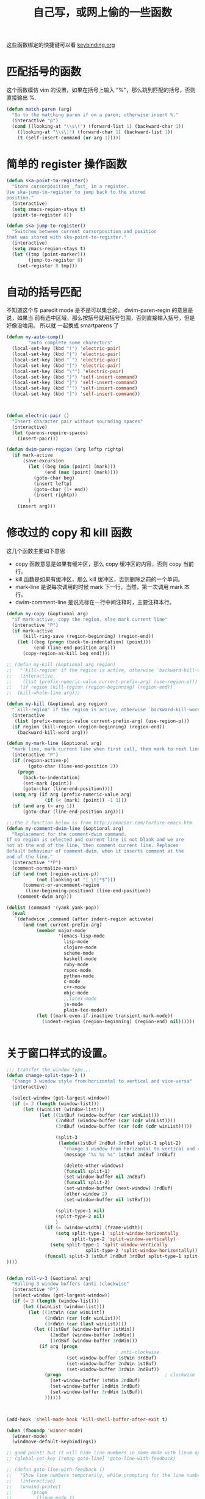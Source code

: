 #+TITLE: 自己写，或网上偷的一些函数

这些函数绑定的快捷键可以看  [[file:../modules/keybinding.org][keybinding.org]]
* 匹配括号的函数

这个函数模仿 vim 的设置，如果在括号上输入 "%"，那么跳到匹配的括号，否则直接输出 %.
#+BEGIN_SRC emacs-lisp
(defun match-paren (arg)
  "Go to the matching paren if on a paren; otherwise insert %."
  (interactive "p")
  (cond ((looking-at "\\s\(") (forward-list 1) (backward-char 1))
    ((looking-at "\\s\)") (forward-char 1) (backward-list 1))
    (t (self-insert-command (or arg 1)))))
#+END_SRC
* 简单的 register 操作函数
#+BEGIN_SRC emacs-lisp
(defun ska-point-to-register()
  "Store cursorposition _fast_ in a register.
Use ska-jump-to-register to jump back to the stored
position."
  (interactive)
  (setq zmacs-region-stays t)
  (point-to-register 8))

(defun ska-jump-to-register()
  "Switches between current cursorposition and position
that was stored with ska-point-to-register."
  (interactive)
  (setq zmacs-region-stays t)
  (let ((tmp (point-marker)))
        (jump-to-register 8)
    (set-register 8 tmp)))
#+END_SRC
* 自动的括号匹配
不知道这个与 paredit mode 是不是可以集合的。 dwim-paren-regin 的意思是说，如果当
前有选中区域，那么按括号就用括号包围，否则直接输入括号，但是好像没啥用。 所以就
一起换成 smartparens 了

#+BEGIN_SRC emacs-lisp :tangle no
(defun my-auto-comp()
        "auto complete some charectors"
  (local-set-key (kbd "(") 'electric-pair)
  (local-set-key (kbd "{") 'electric-pair)
  (local-set-key (kbd "`") 'electric-pair)
  (local-set-key (kbd "[") 'electric-pair)
  (local-set-key (kbd "\"") 'electric-pair)
  (local-set-key (kbd ")") 'self-insert-command)
  (local-set-key (kbd "}") 'self-insert-command)
  (local-set-key (kbd "'") 'self-insert-command)
  (local-set-key (kbd "]") 'self-insert-command))



(defun electric-pair ()
  "Insert character pair without sournding spaces"
  (interactive)
  (let (parens-require-spaces)
    (insert-pair)))

(defun dwim-paren-region (arg leftp rightp)
  (if mark-active
      (save-excursion
        (let ((beg (min (point) (mark)))
              (end (max (point) (mark))))
          (goto-char beg)
          (insert leftp)
          (goto-char (1+ end))
          (insert rightp))
        )
	(insert arg)))
#+END_SRC
* 修改过的 copy 和 kill 函数

  这几个函数主要如下意思
   - copy 函数意思是如果有缓冲区，那么 copy 缓冲区的内容，否则 copy 当前行。
   - kill 函数是如果有缓冲区，那么 kill 缓冲区，否则删除之前的一个单词。
   - mark-line 是说每次调用的时候 mark 下一行，当然，第一次调用 mark 本行。
   - dwim-comment-line 是说光标在一行中间注释时，主要注释本行。

#+BEGIN_SRC emacs-lisp
(defun my-copy (&optional arg)
  "if mark-active, copy the region, else mark current line"
  (interactive "P")
  (if mark-active
      (kill-ring-save (region-beginning) (region-end))
    (let ((beg (progn (back-to-indentation) (point)))
          (end (line-end-position arg)))
      (copy-region-as-kill beg end))))

;; (defun my-kill (&optional arg region)
;;   "`kill-region' if the region is active, otherwise `backward-kill-word'"
;;   (interactive
;;    (list (prefix-numeric-value current-prefix-arg) (use-region-p)))
;;   (if region (kill-region (region-beginning) (region-end))
;; 	(kill-whole-line arg)))

(defun my-kill (&optional arg region)
  "`kill-region' if the region is active, otherwise `backward-kill-word'"
  (interactive
   (list (prefix-numeric-value current-prefix-arg) (use-region-p)))
  (if region (kill-region (region-beginning) (region-end))
	(backward-kill-word arg)))

(defun my-mark-line (&optional arg)
  "mark line, mark current line when first call, then mark to next line each call"
  (interactive "P")
  (if (region-active-p)
        (goto-char (line-end-position 2))
    (progn
      (back-to-indentation)
      (set-mark (point))
      (goto-char (line-end-position))))
  (setq arg (if arg (prefix-numeric-value arg)
              (if (< (mark) (point)) -1 1)))
  (if (and arg (> arg 1))
      (goto-char (line-end-position arg))))

;;;the 2 function below is from http://emacser.com/torture-emacs.htm
(defun my-comment-dwim-line (&optional arg)
  "Replacement for the comment-dwim command.
If no region is selected and current line is not blank and we are
not at the end of the line, then comment current line. Replaces
default behaviour of comment-dwim, when it inserts comment at the
end of the line."
  (interactive "*P")
  (comment-normalize-vars)
  (if (and (not (region-active-p))
		   (not (looking-at "[ \t]*$")))
      (comment-or-uncomment-region
	   (line-beginning-position) (line-end-position))
    (comment-dwim arg)))

(dolist (command '(yank yank-pop))
  (eval
   `(defadvice ,command (after indent-region activate)
      (and (not current-prefix-arg)
           (member major-mode
                   '(emacs-lisp-mode
                     lisp-mode
                     clojure-mode
                     scheme-mode
					 haskell-mode
                     ruby-mode
                     rspec-mode
					 python-mode
                     c-mode
					 c++-mode
                     objc-mode
                     ;;latex-mode
                     js-mode
                     plain-tex-mode))
           (let ((mark-even-if-inactive transient-mark-mode))
			 (indent-region (region-beginning) (region-end) nil))))))


#+END_SRC
* 关于窗口样式的设置。
#+BEGIN_SRC emacs-lisp
;;; transfer the window type...
(defun change-split-type-3 ()
  "Change 3 window style from horizontal to vertical and vice-versa"
  (interactive)

  (select-window (get-largest-window))
  (if (= 3 (length (window-list)))
      (let ((winList (window-list)))
            (let ((1stBuf (window-buffer (car winList)))
                  (2ndBuf (window-buffer (car (cdr winList))))
                  (3rdBuf (window-buffer (car (cdr (cdr winList)))))

                  (split-3
                   (lambda(1stBuf 2ndBuf 3rdBuf split-1 split-2)
                     "change 3 window from horizontal to vertical and vice-versa"
                     (message "%s %s %s" 1stBuf 2ndBuf 3rdBuf)

                     (delete-other-windows)
                     (funcall split-1)
                     (set-window-buffer nil 2ndBuf)
                     (funcall split-2)
                     (set-window-buffer (next-window) 3rdBuf)
                     (other-window 2)
                     (set-window-buffer nil 1stBuf)))

                  (split-type-1 nil)
                  (split-type-2 nil)
                  )
              (if (= (window-width) (frame-width))
                  (setq split-type-1 'split-window-horizontally
                        split-type-2 'split-window-vertically)
                (setq split-type-1 'split-window-vertically
					         split-type-2 'split-window-horizontally))
              (funcall split-3 1stBuf 2ndBuf 3rdBuf split-type-1 split-type-2)
))))


(defun roll-v-3 (&optional arg)
  "Rolling 3 window buffers (anti-)clockwise"
  (interactive "P")
  (select-window (get-largest-window))
  (if (= 3 (length (window-list)))
	  (let ((winList (window-list)))
		(let ((1stWin (car winList))
			  (2ndWin (car (cdr winList)))
			  (3rdWin (car (last winList))))
		  (let ((1stBuf (window-buffer 1stWin))
				(2ndBuf (window-buffer 2ndWin))
				(3rdBuf (window-buffer 3rdWin)))
			(if arg (progn
										; anti-clockwise
					  (set-window-buffer 1stWin 3rdBuf)
					  (set-window-buffer 2ndWin 1stBuf)
					  (set-window-buffer 3rdWin 2ndBuf))
			  (progn                                      ; clockwise
				(set-window-buffer 1stWin 2ndBuf)
				(set-window-buffer 2ndWin 3rdBuf)
				(set-window-buffer 3rdWin 1stBuf))
			  ))))))



(add-hook 'shell-mode-hook 'kill-shell-buffer-after-exit t)

(when (fboundp 'winner-mode)
  (winner-mode)
  (windmove-default-keybindings))

;; good point! but it will hide line numbers in some mode with linum opened
;; (global-set-key [remap goto-line] 'goto-line-with-feedback)

;; (defun goto-line-with-feedback ()
;;   "Show line numbers temporarily, while prompting for the line number input"
;;   (interactive)
;;   (unwind-protect
;;       (progn
;;         (linum-mode 1)
;;         (goto-line (read-number "Goto line: ")))
;;     (linum-mode -1)))

#+END_SRC

* shell-mode 里退出的同时杀掉这个 buffer
#+BEGIN_SRC emacs-lisp
(defun kill-shell-buffer(process event)
    "The one actually kill shell buffer when exit. "
    (kill-buffer (process-buffer process))
  )

  (defun kill-shell-buffer-after-exit()
    "kill shell buffer when exit."
    (set-process-sentinel (get-buffer-process (current-buffer))
                  #'kill-shell-buffer)
  )
#+END_SRC
* 好玩的，隐藏掉 mode-line
#+BEGIN_SRC emacs-lisp
;; See http://bzg.fr/emacs-hide-mode-line.html
(defvar-local hidden-mode-line-mode nil)
(defvar-local hide-mode-line nil)

(define-minor-mode hidden-mode-line-mode
  "Minor mode to hide the mode-line in the current buffer."
  :init-value nil
  :global nil
  :variable hidden-mode-line-mode
  :group 'editing-basics
  (if hidden-mode-line-mode
      (setq hide-mode-line mode-line-format
            mode-line-format nil)
    (setq mode-line-format hide-mode-line
          hide-mode-line nil))
  (force-mode-line-update)
  (set-window-buffer nil (current-buffer))
  (when (and (called-interactively-p 'interactive)
             hidden-mode-line-mode)
    (run-with-idle-timer
     0 nil 'message
     (concat "Hidden Mode Line Mode enabled.  "
             "Use M-x hidden-mode-line-mode RET to make the mode-line appear."))))

;; Activate hidden-mode-line-mode
(hidden-mode-line-mode 1)

;; Alternatively, you can paint your mode-line in White but then
;; you'll have to manually paint it in black again
;; (custom-set-faces
;;  '(mode-line-highlight ((t nil)))
;;  '(mode-line ((t (:foreground "white" :background "white"))))
;;  '(mode-line-inactive ((t (:background "white" :foreground "white")))))

;; Command to toggle the display of the mode-line as a header, 这个函数貌似没用
(defun mode-line-in-header ()
  (interactive)
  (if (not header-line-format)
      (setq header-line-format mode-line-format)
    (setq header-line-format nil)))
(global-set-key (kbd "C-s-SPC") 'mode-line-in-header)
#+END_SRC
* prelude 里面拿来的　switch buffer 用的
#+BEGIN_SRC emacs-lisp
(defun prelude-start-or-switch-to (function buffer-name)
  "Invoke FUNCTION if there is no buffer with BUFFER-NAME.
Otherwise switch to the buffer named BUFFER-NAME. Don't clobber
the current buffer."
  (if (not (get-buffer buffer-name))
      (progn
        (split-window-sensibly (selected-window))
        (other-window 1)
        (funcall function))
    (switch-to-buffer-other-window buffer-name)))
#+END_SRC
